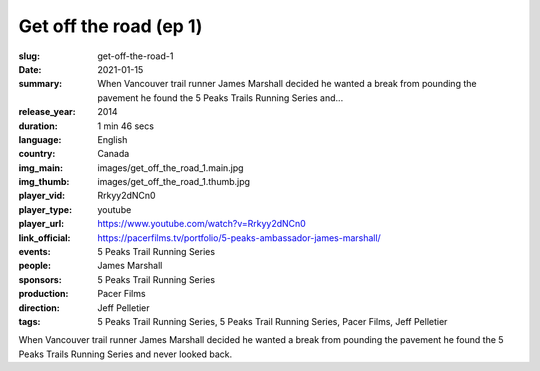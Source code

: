 Get off the road (ep 1)
#######################

:slug: get-off-the-road-1
:date: 2021-01-15
:summary: When Vancouver trail runner James Marshall decided he wanted a break from pounding the pavement he found the 5 Peaks Trails Running Series and...
:release_year: 2014
:duration: 1 min 46 secs
:language: English
:country: Canada
:img_main: images/get_off_the_road_1.main.jpg
:img_thumb: images/get_off_the_road_1.thumb.jpg
:player_vid: Rrkyy2dNCn0
:player_type: youtube
:player_url: https://www.youtube.com/watch?v=Rrkyy2dNCn0
:link_official: https://pacerfilms.tv/portfolio/5-peaks-ambassador-james-marshall/
:events: 5 Peaks Trail Running Series
:people: James Marshall
:sponsors: 5 Peaks Trail Running Series
:production: Pacer Films
:direction: Jeff Pelletier
:tags: 5 Peaks Trail Running Series, 5 Peaks Trail Running Series, Pacer Films, Jeff Pelletier

When Vancouver trail runner James Marshall decided he wanted a break from pounding the pavement he found the 5 Peaks Trails Running Series and never looked back.
